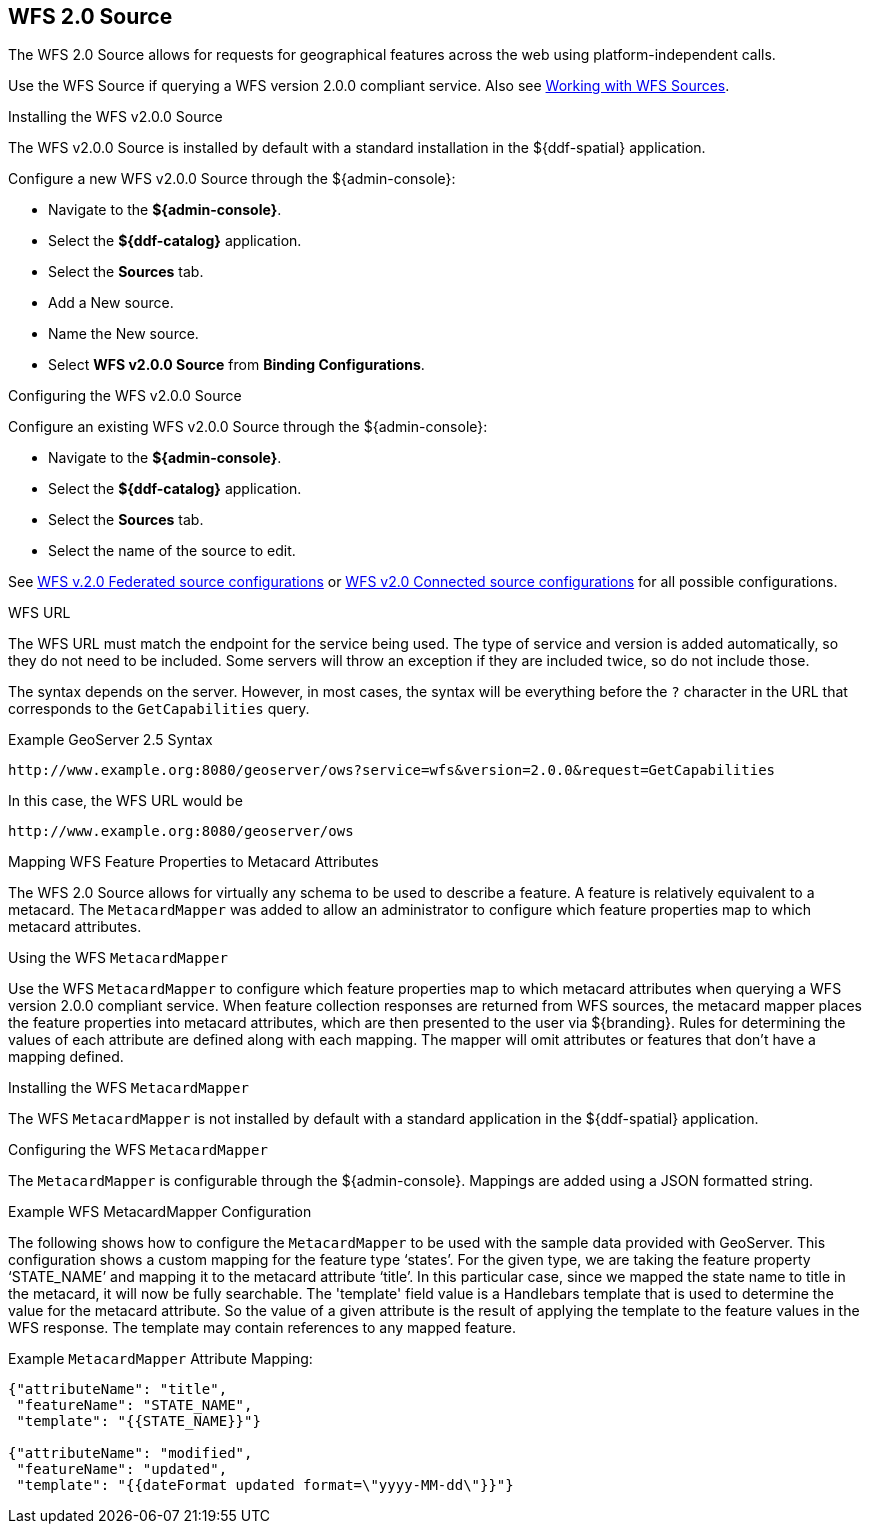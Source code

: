 :title: WFS 2.0 Source
:type: source
:status: published
:link: _wfs_2_0_source
:summary: Allows for requests for geographical features across the web.
:federated: x
:connected: x
:catalogprovider:
:storageprovider:
:catalogstore:

== {title}
The WFS 2.0 Source allows for requests for geographical features across the web using platform-independent calls.

Use the WFS Source if querying a WFS version 2.0.0 compliant service. Also see <<_working_with_wfs_sources,Working with WFS Sources>>.

.Installing the WFS v2.0.0 Source
The WFS v2.0.0 Source is installed by default with a standard installation in the ${ddf-spatial} application.

Configure a new WFS v2.0.0 Source through the ${admin-console}:

* Navigate to the *${admin-console}*.
* Select the *${ddf-catalog}* application.
* Select the *Sources* tab.
* Add a New source.
* Name the New source.
* Select *WFS v2.0.0 Source* from *Binding Configurations*.

.Configuring the WFS v2.0.0 Source
Configure an existing WFS v2.0.0 Source through the ${admin-console}:

* Navigate to the *${admin-console}*.
* Select the *${ddf-catalog}* application.
* Select the *Sources* tab.
* Select the name of the source to edit.

See <<Wfs_v2_0_0_Federated_Source,WFS v.2.0 Federated source configurations>> or <<Wfs_v2_0_0_Connected_Source,WFS v2.0 Connected source configurations>> for all possible configurations.

.WFS URL
The WFS URL must match the endpoint for the service being used.
The type of service and version is added automatically, so they do not need to be included.
Some servers will throw an exception if they are included twice, so do not include those.

The syntax depends on the server.
However, in most cases, the syntax will be everything before the `?` character in the URL that corresponds to the `GetCapabilities` query.

.Example GeoServer 2.5 Syntax
----
http://www.example.org:8080/geoserver/ows?service=wfs&version=2.0.0&request=GetCapabilities
----

In this case, the WFS URL would be
----
http://www.example.org:8080/geoserver/ows
----

.Mapping WFS Feature Properties to Metacard Attributes

The WFS 2.0 Source allows for virtually any schema to be used to describe a feature.
A feature is relatively equivalent to a metacard. The `MetacardMapper` was added to allow an administrator to configure which feature properties map to which metacard attributes.

.Using the WFS `MetacardMapper`
Use the WFS `MetacardMapper` to configure which feature properties map to which metacard attributes when querying a WFS version 2.0.0 compliant service.
When feature collection responses are returned from WFS sources, the metacard mapper places the feature properties into metacard attributes, which are then presented to the user via ${branding}.
Rules for determining the values of each attribute are defined along with each mapping.
The mapper will omit attributes or features that don't have a mapping defined.

.Installing the WFS `MetacardMapper`
The WFS `MetacardMapper` is not installed by default with a standard application in the ${ddf-spatial} application.

.Configuring the WFS `MetacardMapper`
The `MetacardMapper` is configurable through the ${admin-console}. Mappings are added using a JSON formatted string.

.Example WFS MetacardMapper Configuration
The following shows how to configure the `MetacardMapper` to be used with the sample data provided with GeoServer.
This configuration shows a custom mapping for the feature type ‘states’.
For the given type, we are taking the feature property ‘STATE_NAME’ and mapping it to the metacard attribute ‘title’.
In this particular case, since we mapped the state name to title in the metacard, it will now be fully searchable.
The 'template' field value is a Handlebars template that is used to determine the value for the metacard attribute. So
the value of a given attribute is the result of applying the template to the feature values in the WFS response. The
template may contain references to any mapped feature.

.Example `MetacardMapper` Attribute Mapping:
[source,json,linenums]
----
{"attributeName": "title",
 "featureName": "STATE_NAME",
 "template": "{{STATE_NAME}}"}

{"attributeName": "modified",
 "featureName": "updated",
 "template": "{{dateFormat updated format=\"yyyy-MM-dd\"}}"}
----



